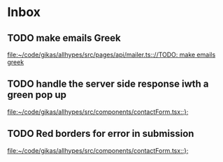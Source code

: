 * Inbox
** TODO make emails Greek

[[file:~/code/gikas/allhypes/src/pages/api/mailer.ts:://TODO: make emails greek]]
** TODO handle the server side response iwth a green pop up

[[file:~/code/gikas/allhypes/src/components/contactForm.tsx::};]]
** TODO Red borders for error in submission

[[file:~/code/gikas/allhypes/src/components/contactForm.tsx::};]]
